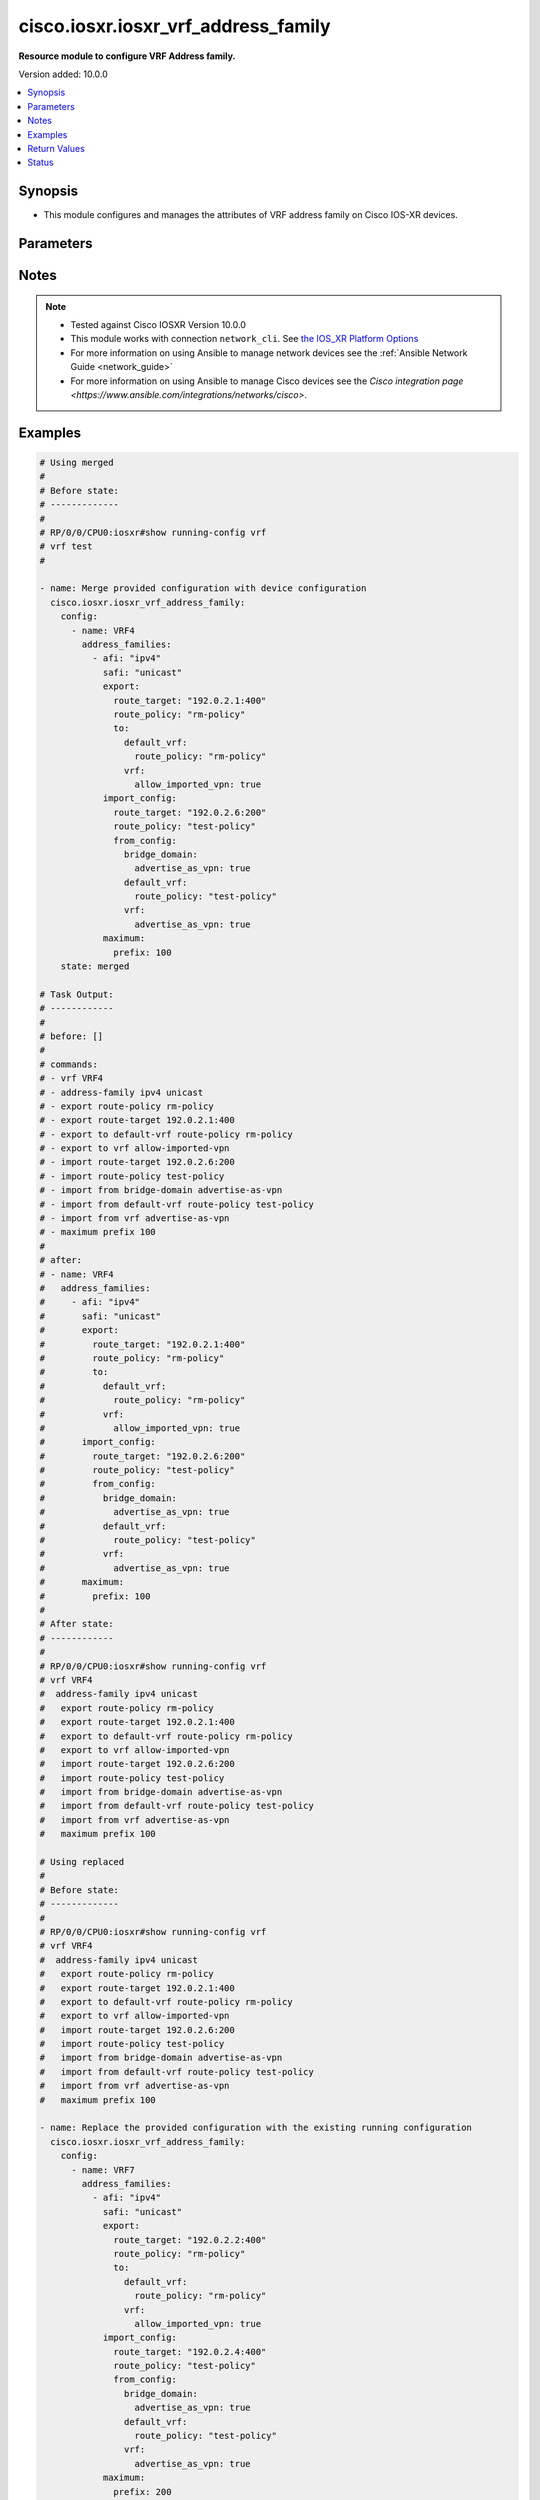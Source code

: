 .. _cisco.iosxr.iosxr_vrf_address_family_module:


************************************
cisco.iosxr.iosxr_vrf_address_family
************************************

**Resource module to configure VRF Address family.**


Version added: 10.0.0

.. contents::
   :local:
   :depth: 1


Synopsis
--------
- This module configures and manages the attributes of VRF address family on Cisco IOS-XR devices.




Parameters
----------

.. raw:: html

    <table  border=0 cellpadding=0 class="documentation-table">
        <tr>
            <th colspan="6">Parameter</th>
            <th>Choices/<font color="blue">Defaults</font></th>
            <th width="100%">Comments</th>
        </tr>
            <tr>
                <td colspan="6">
                    <div class="ansibleOptionAnchor" id="parameter-"></div>
                    <b>config</b>
                    <a class="ansibleOptionLink" href="#parameter-" title="Permalink to this option"></a>
                    <div style="font-size: small">
                        <span style="color: purple">list</span>
                         / <span style="color: purple">elements=dictionary</span>
                    </div>
                </td>
                <td>
                </td>
                <td>
                        <div>VRF address family configuration.</div>
                </td>
            </tr>
                                <tr>
                    <td class="elbow-placeholder"></td>
                <td colspan="5">
                    <div class="ansibleOptionAnchor" id="parameter-"></div>
                    <b>address_families</b>
                    <a class="ansibleOptionLink" href="#parameter-" title="Permalink to this option"></a>
                    <div style="font-size: small">
                        <span style="color: purple">list</span>
                         / <span style="color: purple">elements=dictionary</span>
                    </div>
                </td>
                <td>
                </td>
                <td>
                        <div>Enable address family and enter its config mode - AFI/SAFI configuration</div>
                </td>
            </tr>
                                <tr>
                    <td class="elbow-placeholder"></td>
                    <td class="elbow-placeholder"></td>
                <td colspan="4">
                    <div class="ansibleOptionAnchor" id="parameter-"></div>
                    <b>afi</b>
                    <a class="ansibleOptionLink" href="#parameter-" title="Permalink to this option"></a>
                    <div style="font-size: small">
                        <span style="color: purple">string</span>
                    </div>
                </td>
                <td>
                        <ul style="margin: 0; padding: 0"><b>Choices:</b>
                                    <li>ipv4</li>
                                    <li>ipv6</li>
                        </ul>
                </td>
                <td>
                        <div>Address Family Identifier (AFI)</div>
                </td>
            </tr>
            <tr>
                    <td class="elbow-placeholder"></td>
                    <td class="elbow-placeholder"></td>
                <td colspan="4">
                    <div class="ansibleOptionAnchor" id="parameter-"></div>
                    <b>export</b>
                    <a class="ansibleOptionLink" href="#parameter-" title="Permalink to this option"></a>
                    <div style="font-size: small">
                        <span style="color: purple">dictionary</span>
                    </div>
                </td>
                <td>
                </td>
                <td>
                        <div>VRF export</div>
                </td>
            </tr>
                                <tr>
                    <td class="elbow-placeholder"></td>
                    <td class="elbow-placeholder"></td>
                    <td class="elbow-placeholder"></td>
                <td colspan="3">
                    <div class="ansibleOptionAnchor" id="parameter-"></div>
                    <b>route_policy</b>
                    <a class="ansibleOptionLink" href="#parameter-" title="Permalink to this option"></a>
                    <div style="font-size: small">
                        <span style="color: purple">string</span>
                    </div>
                </td>
                <td>
                </td>
                <td>
                        <div>Use route_policy for export</div>
                </td>
            </tr>
            <tr>
                    <td class="elbow-placeholder"></td>
                    <td class="elbow-placeholder"></td>
                    <td class="elbow-placeholder"></td>
                <td colspan="3">
                    <div class="ansibleOptionAnchor" id="parameter-"></div>
                    <b>route_target</b>
                    <a class="ansibleOptionLink" href="#parameter-" title="Permalink to this option"></a>
                    <div style="font-size: small">
                        <span style="color: purple">string</span>
                    </div>
                </td>
                <td>
                </td>
                <td>
                        <div>Specify export route target extended communities.</div>
                </td>
            </tr>
            <tr>
                    <td class="elbow-placeholder"></td>
                    <td class="elbow-placeholder"></td>
                    <td class="elbow-placeholder"></td>
                <td colspan="3">
                    <div class="ansibleOptionAnchor" id="parameter-"></div>
                    <b>to</b>
                    <a class="ansibleOptionLink" href="#parameter-" title="Permalink to this option"></a>
                    <div style="font-size: small">
                        <span style="color: purple">dictionary</span>
                    </div>
                </td>
                <td>
                </td>
                <td>
                        <div>Export routes to a VRF</div>
                </td>
            </tr>
                                <tr>
                    <td class="elbow-placeholder"></td>
                    <td class="elbow-placeholder"></td>
                    <td class="elbow-placeholder"></td>
                    <td class="elbow-placeholder"></td>
                <td colspan="2">
                    <div class="ansibleOptionAnchor" id="parameter-"></div>
                    <b>default_vrf</b>
                    <a class="ansibleOptionLink" href="#parameter-" title="Permalink to this option"></a>
                    <div style="font-size: small">
                        <span style="color: purple">dictionary</span>
                    </div>
                </td>
                <td>
                </td>
                <td>
                        <div>Export routes to default VRF</div>
                </td>
            </tr>
                                <tr>
                    <td class="elbow-placeholder"></td>
                    <td class="elbow-placeholder"></td>
                    <td class="elbow-placeholder"></td>
                    <td class="elbow-placeholder"></td>
                    <td class="elbow-placeholder"></td>
                <td colspan="1">
                    <div class="ansibleOptionAnchor" id="parameter-"></div>
                    <b>route_policy</b>
                    <a class="ansibleOptionLink" href="#parameter-" title="Permalink to this option"></a>
                    <div style="font-size: small">
                        <span style="color: purple">string</span>
                    </div>
                </td>
                <td>
                </td>
                <td>
                        <div>Use route_policy for export</div>
                </td>
            </tr>

            <tr>
                    <td class="elbow-placeholder"></td>
                    <td class="elbow-placeholder"></td>
                    <td class="elbow-placeholder"></td>
                    <td class="elbow-placeholder"></td>
                <td colspan="2">
                    <div class="ansibleOptionAnchor" id="parameter-"></div>
                    <b>vrf</b>
                    <a class="ansibleOptionLink" href="#parameter-" title="Permalink to this option"></a>
                    <div style="font-size: small">
                        <span style="color: purple">dictionary</span>
                    </div>
                </td>
                <td>
                </td>
                <td>
                        <div>Export routes to a VRF</div>
                </td>
            </tr>
                                <tr>
                    <td class="elbow-placeholder"></td>
                    <td class="elbow-placeholder"></td>
                    <td class="elbow-placeholder"></td>
                    <td class="elbow-placeholder"></td>
                    <td class="elbow-placeholder"></td>
                <td colspan="1">
                    <div class="ansibleOptionAnchor" id="parameter-"></div>
                    <b>allow_imported_vpn</b>
                    <a class="ansibleOptionLink" href="#parameter-" title="Permalink to this option"></a>
                    <div style="font-size: small">
                        <span style="color: purple">boolean</span>
                    </div>
                </td>
                <td>
                        <ul style="margin: 0; padding: 0"><b>Choices:</b>
                                    <li>no</li>
                                    <li>yes</li>
                        </ul>
                </td>
                <td>
                        <div>Allow export of imported VPN routes to non-default VRF</div>
                </td>
            </tr>



            <tr>
                    <td class="elbow-placeholder"></td>
                    <td class="elbow-placeholder"></td>
                <td colspan="4">
                    <div class="ansibleOptionAnchor" id="parameter-"></div>
                    <b>import_config</b>
                    <a class="ansibleOptionLink" href="#parameter-" title="Permalink to this option"></a>
                    <div style="font-size: small">
                        <span style="color: purple">dictionary</span>
                    </div>
                </td>
                <td>
                </td>
                <td>
                        <div>VRF import</div>
                </td>
            </tr>
                                <tr>
                    <td class="elbow-placeholder"></td>
                    <td class="elbow-placeholder"></td>
                    <td class="elbow-placeholder"></td>
                <td colspan="3">
                    <div class="ansibleOptionAnchor" id="parameter-"></div>
                    <b>from_config</b>
                    <a class="ansibleOptionLink" href="#parameter-" title="Permalink to this option"></a>
                    <div style="font-size: small">
                        <span style="color: purple">dictionary</span>
                    </div>
                </td>
                <td>
                </td>
                <td>
                        <div>Import routes from a VRF</div>
                </td>
            </tr>
                                <tr>
                    <td class="elbow-placeholder"></td>
                    <td class="elbow-placeholder"></td>
                    <td class="elbow-placeholder"></td>
                    <td class="elbow-placeholder"></td>
                <td colspan="2">
                    <div class="ansibleOptionAnchor" id="parameter-"></div>
                    <b>bridge_domain</b>
                    <a class="ansibleOptionLink" href="#parameter-" title="Permalink to this option"></a>
                    <div style="font-size: small">
                        <span style="color: purple">dictionary</span>
                    </div>
                </td>
                <td>
                </td>
                <td>
                        <div>VRF import</div>
                </td>
            </tr>
                                <tr>
                    <td class="elbow-placeholder"></td>
                    <td class="elbow-placeholder"></td>
                    <td class="elbow-placeholder"></td>
                    <td class="elbow-placeholder"></td>
                    <td class="elbow-placeholder"></td>
                <td colspan="1">
                    <div class="ansibleOptionAnchor" id="parameter-"></div>
                    <b>advertise_as_vpn</b>
                    <a class="ansibleOptionLink" href="#parameter-" title="Permalink to this option"></a>
                    <div style="font-size: small">
                        <span style="color: purple">boolean</span>
                    </div>
                </td>
                <td>
                        <ul style="margin: 0; padding: 0"><b>Choices:</b>
                                    <li>no</li>
                                    <li>yes</li>
                        </ul>
                </td>
                <td>
                        <div>Advertise local EVPN imported routes to PEs</div>
                </td>
            </tr>

            <tr>
                    <td class="elbow-placeholder"></td>
                    <td class="elbow-placeholder"></td>
                    <td class="elbow-placeholder"></td>
                    <td class="elbow-placeholder"></td>
                <td colspan="2">
                    <div class="ansibleOptionAnchor" id="parameter-"></div>
                    <b>default_vrf</b>
                    <a class="ansibleOptionLink" href="#parameter-" title="Permalink to this option"></a>
                    <div style="font-size: small">
                        <span style="color: purple">dictionary</span>
                    </div>
                </td>
                <td>
                </td>
                <td>
                        <div>Export routes to default VRF</div>
                </td>
            </tr>
                                <tr>
                    <td class="elbow-placeholder"></td>
                    <td class="elbow-placeholder"></td>
                    <td class="elbow-placeholder"></td>
                    <td class="elbow-placeholder"></td>
                    <td class="elbow-placeholder"></td>
                <td colspan="1">
                    <div class="ansibleOptionAnchor" id="parameter-"></div>
                    <b>route_policy</b>
                    <a class="ansibleOptionLink" href="#parameter-" title="Permalink to this option"></a>
                    <div style="font-size: small">
                        <span style="color: purple">string</span>
                    </div>
                </td>
                <td>
                </td>
                <td>
                        <div>Use route_policy for export</div>
                </td>
            </tr>

            <tr>
                    <td class="elbow-placeholder"></td>
                    <td class="elbow-placeholder"></td>
                    <td class="elbow-placeholder"></td>
                    <td class="elbow-placeholder"></td>
                <td colspan="2">
                    <div class="ansibleOptionAnchor" id="parameter-"></div>
                    <b>vrf</b>
                    <a class="ansibleOptionLink" href="#parameter-" title="Permalink to this option"></a>
                    <div style="font-size: small">
                        <span style="color: purple">dictionary</span>
                    </div>
                </td>
                <td>
                </td>
                <td>
                        <div>Import routes from a VRF</div>
                </td>
            </tr>
                                <tr>
                    <td class="elbow-placeholder"></td>
                    <td class="elbow-placeholder"></td>
                    <td class="elbow-placeholder"></td>
                    <td class="elbow-placeholder"></td>
                    <td class="elbow-placeholder"></td>
                <td colspan="1">
                    <div class="ansibleOptionAnchor" id="parameter-"></div>
                    <b>advertise_as_vpn</b>
                    <a class="ansibleOptionLink" href="#parameter-" title="Permalink to this option"></a>
                    <div style="font-size: small">
                        <span style="color: purple">boolean</span>
                    </div>
                </td>
                <td>
                        <ul style="margin: 0; padding: 0"><b>Choices:</b>
                                    <li>no</li>
                                    <li>yes</li>
                        </ul>
                </td>
                <td>
                        <div>Advertise local EVPN imported routes to PEs</div>
                </td>
            </tr>


            <tr>
                    <td class="elbow-placeholder"></td>
                    <td class="elbow-placeholder"></td>
                    <td class="elbow-placeholder"></td>
                <td colspan="3">
                    <div class="ansibleOptionAnchor" id="parameter-"></div>
                    <b>route_policy</b>
                    <a class="ansibleOptionLink" href="#parameter-" title="Permalink to this option"></a>
                    <div style="font-size: small">
                        <span style="color: purple">string</span>
                    </div>
                </td>
                <td>
                </td>
                <td>
                        <div>Use route_policy for export</div>
                </td>
            </tr>
            <tr>
                    <td class="elbow-placeholder"></td>
                    <td class="elbow-placeholder"></td>
                    <td class="elbow-placeholder"></td>
                <td colspan="3">
                    <div class="ansibleOptionAnchor" id="parameter-"></div>
                    <b>route_target</b>
                    <a class="ansibleOptionLink" href="#parameter-" title="Permalink to this option"></a>
                    <div style="font-size: small">
                        <span style="color: purple">string</span>
                    </div>
                </td>
                <td>
                </td>
                <td>
                        <div>Specify export route target extended communities.</div>
                </td>
            </tr>

            <tr>
                    <td class="elbow-placeholder"></td>
                    <td class="elbow-placeholder"></td>
                <td colspan="4">
                    <div class="ansibleOptionAnchor" id="parameter-"></div>
                    <b>maximum</b>
                    <a class="ansibleOptionLink" href="#parameter-" title="Permalink to this option"></a>
                    <div style="font-size: small">
                        <span style="color: purple">dictionary</span>
                    </div>
                </td>
                <td>
                </td>
                <td>
                        <div>Set maximum prefix limit</div>
                </td>
            </tr>
                                <tr>
                    <td class="elbow-placeholder"></td>
                    <td class="elbow-placeholder"></td>
                    <td class="elbow-placeholder"></td>
                <td colspan="3">
                    <div class="ansibleOptionAnchor" id="parameter-"></div>
                    <b>prefix</b>
                    <a class="ansibleOptionLink" href="#parameter-" title="Permalink to this option"></a>
                    <div style="font-size: small">
                        <span style="color: purple">integer</span>
                    </div>
                </td>
                <td>
                </td>
                <td>
                        <div>Set table&#x27;s maximum prefix limit.</div>
                </td>
            </tr>

            <tr>
                    <td class="elbow-placeholder"></td>
                    <td class="elbow-placeholder"></td>
                <td colspan="4">
                    <div class="ansibleOptionAnchor" id="parameter-"></div>
                    <b>safi</b>
                    <a class="ansibleOptionLink" href="#parameter-" title="Permalink to this option"></a>
                    <div style="font-size: small">
                        <span style="color: purple">string</span>
                    </div>
                </td>
                <td>
                        <ul style="margin: 0; padding: 0"><b>Choices:</b>
                                    <li>flowspec</li>
                                    <li>multicast</li>
                                    <li>unicast</li>
                        </ul>
                </td>
                <td>
                        <div>Address Family modifier</div>
                </td>
            </tr>

            <tr>
                    <td class="elbow-placeholder"></td>
                <td colspan="5">
                    <div class="ansibleOptionAnchor" id="parameter-"></div>
                    <b>name</b>
                    <a class="ansibleOptionLink" href="#parameter-" title="Permalink to this option"></a>
                    <div style="font-size: small">
                        <span style="color: purple">string</span>
                         / <span style="color: red">required</span>
                    </div>
                </td>
                <td>
                </td>
                <td>
                        <div>Name of the VRF.</div>
                </td>
            </tr>

            <tr>
                <td colspan="6">
                    <div class="ansibleOptionAnchor" id="parameter-"></div>
                    <b>running_config</b>
                    <a class="ansibleOptionLink" href="#parameter-" title="Permalink to this option"></a>
                    <div style="font-size: small">
                        <span style="color: purple">string</span>
                    </div>
                </td>
                <td>
                </td>
                <td>
                        <div>This option is used only with state <em>parsed</em>.</div>
                        <div>The value of this option should be the output received from the IOS-XR device by executing the command <b>show running-config vrf</b>.</div>
                        <div>The state <em>parsed</em> reads the configuration from <code>running_config</code> option and transforms it into Ansible structured data as per the resource module&#x27;s argspec and the value is then returned in the <em>parsed</em> key within the result.</div>
                </td>
            </tr>
            <tr>
                <td colspan="6">
                    <div class="ansibleOptionAnchor" id="parameter-"></div>
                    <b>state</b>
                    <a class="ansibleOptionLink" href="#parameter-" title="Permalink to this option"></a>
                    <div style="font-size: small">
                        <span style="color: purple">string</span>
                    </div>
                </td>
                <td>
                        <ul style="margin: 0; padding: 0"><b>Choices:</b>
                                    <li>parsed</li>
                                    <li>gathered</li>
                                    <li>deleted</li>
                                    <li><div style="color: blue"><b>merged</b>&nbsp;&larr;</div></li>
                                    <li>replaced</li>
                                    <li>rendered</li>
                                    <li>overridden</li>
                        </ul>
                </td>
                <td>
                        <div>The state the configuration should be left in</div>
                        <div>The states <em>rendered</em>, <em>gathered</em> and <em>parsed</em> does not perform any change on the device.</div>
                        <div>The state <em>rendered</em> will transform the configuration in <code>config</code> option to platform specific CLI commands which will be returned in the <em>rendered</em> key within the result. For state <em>rendered</em> active connection to remote host is not required.</div>
                        <div>The state <em>gathered</em> will fetch the running configuration from device and transform it into structured data in the format as per the resource module argspec and the value is returned in the <em>gathered</em> key within the result.</div>
                        <div>The state <em>parsed</em> reads the configuration from <code>running_config</code> option and transforms it into JSON format as per the resource module parameters and the value is returned in the <em>parsed</em> key within the result. The value of <code>running_config</code> option should be the same format as the output of command <em>show running-config vrf</em>. connection to remote host is not required.</div>
                </td>
            </tr>
    </table>
    <br/>


Notes
-----

.. note::
   - Tested against Cisco IOSXR Version 10.0.0
   - This module works with connection ``network_cli``. See `the IOS_XR Platform Options <../network/user_guide/platform_iosxr.html>`_
   - For more information on using Ansible to manage network devices see the :ref:`Ansible Network Guide <network_guide>`
   - For more information on using Ansible to manage Cisco devices see the `Cisco integration page <https://www.ansible.com/integrations/networks/cisco>`.



Examples
--------

.. code-block:: yaml

    # Using merged
    #
    # Before state:
    # -------------
    #
    # RP/0/0/CPU0:iosxr#show running-config vrf
    # vrf test
    #

    - name: Merge provided configuration with device configuration
      cisco.iosxr.iosxr_vrf_address_family:
        config:
          - name: VRF4
            address_families:
              - afi: "ipv4"
                safi: "unicast"
                export:
                  route_target: "192.0.2.1:400"
                  route_policy: "rm-policy"
                  to:
                    default_vrf:
                      route_policy: "rm-policy"
                    vrf:
                      allow_imported_vpn: true
                import_config:
                  route_target: "192.0.2.6:200"
                  route_policy: "test-policy"
                  from_config:
                    bridge_domain:
                      advertise_as_vpn: true
                    default_vrf:
                      route_policy: "test-policy"
                    vrf:
                      advertise_as_vpn: true
                maximum:
                  prefix: 100
        state: merged

    # Task Output:
    # ------------
    #
    # before: []
    #
    # commands:
    # - vrf VRF4
    # - address-family ipv4 unicast
    # - export route-policy rm-policy
    # - export route-target 192.0.2.1:400
    # - export to default-vrf route-policy rm-policy
    # - export to vrf allow-imported-vpn
    # - import route-target 192.0.2.6:200
    # - import route-policy test-policy
    # - import from bridge-domain advertise-as-vpn
    # - import from default-vrf route-policy test-policy
    # - import from vrf advertise-as-vpn
    # - maximum prefix 100
    #
    # after:
    # - name: VRF4
    #   address_families:
    #     - afi: "ipv4"
    #       safi: "unicast"
    #       export:
    #         route_target: "192.0.2.1:400"
    #         route_policy: "rm-policy"
    #         to:
    #           default_vrf:
    #             route_policy: "rm-policy"
    #           vrf:
    #             allow_imported_vpn: true
    #       import_config:
    #         route_target: "192.0.2.6:200"
    #         route_policy: "test-policy"
    #         from_config:
    #           bridge_domain:
    #             advertise_as_vpn: true
    #           default_vrf:
    #             route_policy: "test-policy"
    #           vrf:
    #             advertise_as_vpn: true
    #       maximum:
    #         prefix: 100
    #
    # After state:
    # ------------
    #
    # RP/0/0/CPU0:iosxr#show running-config vrf
    # vrf VRF4
    #  address-family ipv4 unicast
    #   export route-policy rm-policy
    #   export route-target 192.0.2.1:400
    #   export to default-vrf route-policy rm-policy
    #   export to vrf allow-imported-vpn
    #   import route-target 192.0.2.6:200
    #   import route-policy test-policy
    #   import from bridge-domain advertise-as-vpn
    #   import from default-vrf route-policy test-policy
    #   import from vrf advertise-as-vpn
    #   maximum prefix 100

    # Using replaced
    #
    # Before state:
    # -------------
    #
    # RP/0/0/CPU0:iosxr#show running-config vrf
    # vrf VRF4
    #  address-family ipv4 unicast
    #   export route-policy rm-policy
    #   export route-target 192.0.2.1:400
    #   export to default-vrf route-policy rm-policy
    #   export to vrf allow-imported-vpn
    #   import route-target 192.0.2.6:200
    #   import route-policy test-policy
    #   import from bridge-domain advertise-as-vpn
    #   import from default-vrf route-policy test-policy
    #   import from vrf advertise-as-vpn
    #   maximum prefix 100

    - name: Replace the provided configuration with the existing running configuration
      cisco.iosxr.iosxr_vrf_address_family:
        config:
          - name: VRF7
            address_families:
              - afi: "ipv4"
                safi: "unicast"
                export:
                  route_target: "192.0.2.2:400"
                  route_policy: "rm-policy"
                  to:
                    default_vrf:
                      route_policy: "rm-policy"
                    vrf:
                      allow_imported_vpn: true
                import_config:
                  route_target: "192.0.2.4:400"
                  route_policy: "test-policy"
                  from_config:
                    bridge_domain:
                      advertise_as_vpn: true
                    default_vrf:
                      route_policy: "test-policy"
                    vrf:
                      advertise_as_vpn: true
                maximum:
                  prefix: 200
        state: replaced

    # Task Output:
    # ------------
    #
    # - name: VRF4
    #   address_families:
    #     - afi: "ipv4"
    #       safi: "unicast"
    #       export:
    #         route_target: "192.0.2.1:400"
    #         route_policy: "rm-policy"
    #         to:
    #           default_vrf:
    #             route_policy: "rm-policy"
    #           vrf:
    #             allow_imported_vpn: true
    #       import_config:
    #         route_target: "192.0.2.6:200"
    #         route_policy: "test-policy"
    #         from_config:
    #           bridge_domain:
    #             advertise_as_vpn: true
    #           default_vrf:
    #             route_policy: "test-policy"
    #           vrf:
    #             advertise_as_vpn: true
    #       maximum:
    #         prefix: 100
    #
    # commands:
    # - vrf VRF7
    # - address-family ipv4 unicast
    # - export route-policy rm-policy
    # - export route-target 192.0.2.2:400
    # - export to default-vrf route-policy rm-policy
    # - export to vrf allow-imported-vpn
    # - import route-target 192.0.2.4:400
    # - import route-policy test-policy
    # - import from bridge-domain advertise-as-vpn
    # - import from default-vrf route-policy test-policy
    # - import from vrf advertise-as-vpn
    # - maximum prefix 200
    #
    # after:
    # - name: VRF7
    #   address_families:
    #     - afi: "ipv4"
    #       safi: "unicast"
    #       export:
    #         route_target: "192.0.2.2:400"
    #         route_policy: "rm-policy"
    #         to:
    #           default_vrf:
    #             route_policy: "rm-policy"
    #           vrf:
    #             allow_imported_vpn: true
    #       import_config:
    #         route_target: "192.0.2.4:400"
    #         route_policy: "test-policy"
    #         from_config:
    #           bridge_domain:
    #             advertise_as_vpn: true
    #           default_vrf:
    #             route_policy: "test-policy"
    #           vrf:
    #             advertise_as_vpn: true
    #       maximum:
    #         prefix: 200
    #
    # After state:
    # ------------
    #
    # RP/0/RP0/CPU0:iosxr(config)#show running-config vrf
    # vrf VRF7
    #  address-family ipv4 unicast
    #   import route-policy test-policy
    #   import from bridge-domain advertise-as-vpn
    #   import from default-vrf route-policy test-policy
    #   import from vrf advertise-as-vpn
    #   import route-target
    #    192.0.2.4:400
    #   !
    #   export route-policy rm-policy
    #   export to vrf allow-imported-vpn
    #   export to default-vrf route-policy rm-policy
    #   export route-target
    #    192.0.2.2:400
    #   !
    #   maximum prefix 200

    # Using overridden
    #
    # Before state:
    # -------------
    #
    # RP/0/RP0/CPU0:iosxr(config)#show running-config vrf
    # vrf VRF7
    #  address-family ipv4 unicast
    #   import route-policy test-policy
    #   import from bridge-domain advertise-as-vpn
    #   import from default-vrf route-policy test-policy
    #   import from vrf advertise-as-vpn
    #   import route-target
    #    192.0.2.4:400
    #   !
    #   export route-policy rm-policy
    #   export to vrf allow-imported-vpn
    #   export to default-vrf route-policy rm-policy
    #   export route-target
    #    192.0.2.2:400
    #   !
    #   maximum prefix 200

    - name: Override the provided configuration with the existing running configuration
      cisco.iosxr.iosxr_vrf_address_family:
        state: overridden
        config:
          - name: VRF6
            address_families:
              - afi: "ipv4"
                safi: "unicast"
                export:
                  route_target: "192.0.2.8:200"
                  route_policy: "rm-policy1"
                  to:
                    default_vrf:
                      route_policy: "rm-policy"
                    vrf:
                      allow_imported_vpn: "true"
                import_config:
                  route_target: "192.0.2.2:200"
                  route_policy: "test-policy"
                  from_config:
                    bridge_domain:
                      advertise_as_vpn: "true"
                    default_vrf:
                      route_policy: "test-policy"
                    vrf:
                      advertise_as_vpn: "true"
                maximum:
                  prefix: 500
    # Task Output:
    # ------------
    #
    # before:
    # - name: VRF7
    #   address_families:
    #     - afi: "ipv4"
    #       safi: "unicast"
    #       export:
    #         route_target: "192.0.2.2:400"
    #         route_policy: "rm-policy"
    #         to:
    #           default_vrf:
    #             route_policy: "rm-policy"
    #           vrf:
    #             allow_imported_vpn: true
    #       import_config:
    #         route_target: "192.0.2.4:400"
    #         route_policy: "test-policy"
    #         from_config:
    #           bridge_domain:
    #             advertise_as_vpn: true
    #           default_vrf:
    #             route_policy: "test-policy"
    #           vrf:
    #             advertise_as_vpn: true
    #       maximum:
    #         prefix: 200
    #
    # commands:
    # - vrf VRF7
    # - address-family ipv4 unicast
    # - no import route-policy test-policy
    # - no import from bridge-domain advertise-as-vpn
    # - no import from default-vrf route-policy test-policy
    # - no import from vrf advertise-as-vpn
    # - no import route-target 192.0.2.4:400
    # - no export route-policy rm-policy
    # - no export route-target 192.0.2.2:400
    # - no export to default-vrf route-policy rm-policy
    # - no export to vrf allow-imported-vpn
    # - no maximum prefix 200
    # - vrf VRF6
    # - address-family ipv4 unicast
    # - export route-policy rm-policy1
    # - export route-target 192.0.2.8:200
    # - export to default-vrf route-policy rm-policy
    # - export to vrf allow-imported-vpn
    # - import route-target 192.0.2.2:200
    # - import route-policy test-policy
    # - import from bridge-domain advertise-as-vpn
    # - import from default-vrf route-policy test-policy
    # - import from vrf advertise-as-vpn
    # - maximum prefix 500
    #
    # after:
    # - name: VRF4
    # - name: VRF6
    #   address_families:
    #     - afi: "ipv4"
    #       safi: "unicast"
    #       export:
    #         route_target: "192.0.2.8:200"
    #         route_policy: "rm-policy1"
    #         to:
    #           default_vrf:
    #             route_policy: "rm-policy"
    #           vrf:
    #             allow_imported_vpn: "true"
    #       import_config:
    #         route_target: "192.0.2.2:200"
    #         route_policy: "test-policy"
    #         from_config:
    #           bridge_domain:
    #             advertise_as_vpn: "true"
    #           default_vrf:
    #             route_policy: "test-policy"
    #           vrf:
    #             advertise_as_vpn: "true"
    #       maximum:
    #         prefix: 500
    # - name: VRF7
    #
    # After state:
    # -------------
    # RP/0/RP0/CPU0:iosxr(config)#show running-config vrf
    # vrf VRF4
    # vrf VRF6
    #  address-family ipv4 unicast
    #   import route-policy test-policy
    #   import from bridge-domain advertise-as-vpn
    #   import from default-vrf route-policy test-policy
    #   import from vrf advertise-as-vpn
    #   import route-target
    #    192.0.2.2:200
    #   export route-policy rm-policy1
    #   export to vrf allow-imported-vpn
    #   export to default-vrf route-policy rm-policy
    #   export route-target
    #    192.0.2.8:200
    #   maximum prefix 500
    # vrf VRF7

    # Using deleted
    #
    # Before state:
    # -------------
    #
    # RP/0/RP0/CPU0:iosxr(config)#show running-config vrf
    # vrf VRF4
    # vrf VRF6
    #  address-family ipv4 unicast
    #   import route-policy test-policy
    #   import from bridge-domain advertise-as-vpn
    #   import from default-vrf route-policy test-policy
    #   import from vrf advertise-as-vpn
    #   import route-target
    #    192.0.2.2:200
    #   export route-policy rm-policy1
    #   export to vrf allow-imported-vpn
    #   export to default-vrf route-policy rm-policy
    #   export route-target
    #    192.0.2.8:200
    #   maximum prefix 500
    # vrf VRF7

    - name: Delete the provided configuration
      cisco.iosxr.iosxr_vrf_address_family:
        config:
        state: deleted

    # Task Output:
    # ------------
    #
    # before:
    # - name: VRF4
    # - name: VRF6
    #   address_families:
    #     - afi: "ipv4"
    #       safi: "unicast"
    #       export:
    #         route_target: "192.0.2.8:200"
    #         route_policy: "rm-policy1"
    #         to:
    #           default_vrf:
    #             route_policy: "rm-policy"
    #           vrf:
    #             allow_imported_vpn: "true"
    #       import_config:
    #         route_target: "192.0.2.2:200"
    #         route_policy: "test-policy"
    #         from_config:
    #           bridge_domain:
    #             advertise_as_vpn: "true"
    #           default_vrf:
    #             route_policy: "test-policy"
    #           vrf:
    #             advertise_as_vpn: "true"
    #       maximum:
    #         prefix: 500
    # - name: VRF7

    # commands:
    # - vrf VRF4
    # - vrf VRF6
    # - no address-family ipv4 unicast
    # - vrf VRF7
    #
    # after:
    # - name: VRF4
    # - name: VRF6
    # - name: VRF7
    #
    # After state:
    # ------------
    #
    # RP/0/RP0/CPU0:iosxr(config)#show running-config vrf
    # vrf VRF4
    # vrf VRF6
    # vrf VRF7

    # Using rendered
    #
    - name: Render provided configuration with device configuration
      cisco.iosxr.iosxr_vrf_address_family:
        config:
          - name: VRF4
            address_families:
              - afi: "ipv4"
                safi: "unicast"
                export:
                  route_target: "192.0.2.1:400"
                  route_policy: "rm-policy"
                  to:
                    default_vrf:
                      route_policy: "rm-policy"
                    vrf:
                      allow_imported_vpn: true
                import_config:
                  route_target: "192.0.2.6:200"
                  route_policy: "test-policy"
                  from_config:
                    bridge_domain:
                      advertise_as_vpn: true
                    default_vrf:
                      route_policy: "test-policy"
                    vrf:
                      advertise_as_vpn: true
                maximum:
                  prefix: 100
        state: rendered

    # Task Output:
    # ------------
    #
    # rendered:
    # - vrf VRF4
    # - address-family ipv4 unicast
    # - export route-policy rm-policy
    # - export route-target 192.0.2.1:400
    # - export to default-vrf route-policy rm-policy
    # - export to vrf allow-imported-vpn
    # - import route-target 192.0.2.6:200
    # - import route-policy test-policy
    # - import from bridge-domain advertise-as-vpn
    # - import from default-vrf route-policy test-policy
    # - import from vrf advertise-as-vpn
    # - maximum prefix 100

    # Using gathered
    #
    # Before state:
    # -------------
    #
    # RP/0/RP0/CPU0:iosxr(config)#show running-config vrf
    # vrf VRF4
    #  address-family ipv4 unicast
    #   export route-policy rm-policy
    #   export route-target 192.0.2.1:400
    #   export to default-vrf route-policy rm-policy
    #   export to vrf allow-imported-vpn
    #   import route-target 192.0.2.6:200
    #   import route-policy test-policy
    #   import from bridge-domain advertise-as-vpn
    #   import from default-vrf route-policy test-policy
    #   import from vrf advertise-as-vpn
    #   maximum prefix 100

    - name: Gather existing running configuration
      cisco.iosxr.iosxr_vrf_address_family:
        state: gathered

    # Task Output:
    # ------------
    #
    # gathered:
    # - name: VRF4
    #   address_families:
    #     - afi: "ipv4"
    #       safi: "unicast"
    #       export:
    #         route_target: "192.0.2.1:400"
    #         route_policy: "rm-policy"
    #         to:
    #           default_vrf:
    #             route_policy: "rm-policy"
    #           vrf:
    #             allow_imported_vpn: true
    #       import_config:
    #         route_target: "192.0.2.6:200"
    #         route_policy: "test-policy"
    #         from_config:
    #           bridge_domain:
    #             advertise_as_vpn: true
    #           default_vrf:
    #             route_policy: "test-policy"
    #           vrf:
    #             advertise_as_vpn: true
    #       maximum:
    #         prefix: 100

    # Using parsed
    #
    # File: parsed.cfg
    # ----------------
    #
    # vrf test
    #  address-family ipv4 unicast
    #   export to default-vrf route-policy "rm-policy"
    #   export to vrf allow-imported-vpn
    #   export route-policy "export-policy"
    #   export route-target
    #    192.0.2.1:400
    #   import route-target
    #    192.0.2.2:200
    #   import route-policy "test-policy"
    #   import from bridge-domain advertise-as-vpn
    #   import from default-vrf route-policy "new-policy"
    #   import from vrf advertise-as-vpn
    #   maximum prefix 23

    - name: Parse the provided configuration
      cisco.iosxr.iosxr_vrf_address_family:
        running_config: "{{ lookup('file', 'parsed.cfg') }}"
        state: parsed

    # Task Output:
    # ------------
    #
    # parsed:
    #   - address_families:
    #     - afi: ipv4
    #       export:
    #         route_policy: export-policy
    #         route_target: 192.0.2.1:400
    #         to:
    #           default_vrf:
    #             route_policy: rm-policy
    #           vrf:
    #             allow_imported_vpn: true
    #       import_config:
    #         from_config:
    #           bridge_domain:
    #             advertise_as_vpn: true
    #           default_vrf:
    #             route_policy: new-policy
    #           vrf:
    #             advertise_as_vpn: true
    #         route_policy: test-policy
    #         route_target: 192.0.2.2:200
    #       maximum:
    #         prefix: 23
    #       safi: unicast
    #     name: test



Return Values
-------------
Common return values are documented `here <https://docs.ansible.com/ansible/latest/reference_appendices/common_return_values.html#common-return-values>`_, the following are the fields unique to this module:

.. raw:: html

    <table border=0 cellpadding=0 class="documentation-table">
        <tr>
            <th colspan="1">Key</th>
            <th>Returned</th>
            <th width="100%">Description</th>
        </tr>
            <tr>
                <td colspan="1">
                    <div class="ansibleOptionAnchor" id="return-"></div>
                    <b>after</b>
                    <a class="ansibleOptionLink" href="#return-" title="Permalink to this return value"></a>
                    <div style="font-size: small">
                      <span style="color: purple">list</span>
                    </div>
                </td>
                <td>when changed</td>
                <td>
                            <div>The resulting configuration model invocation.</div>
                    <br/>
                        <div style="font-size: smaller"><b>Sample:</b></div>
                        <div style="font-size: smaller; color: blue; word-wrap: break-word; word-break: break-all;">The configuration returned will always be in the same format
     of the parameters above.</div>
                </td>
            </tr>
            <tr>
                <td colspan="1">
                    <div class="ansibleOptionAnchor" id="return-"></div>
                    <b>before</b>
                    <a class="ansibleOptionLink" href="#return-" title="Permalink to this return value"></a>
                    <div style="font-size: small">
                      <span style="color: purple">list</span>
                    </div>
                </td>
                <td>always</td>
                <td>
                            <div>The configuration prior to the model invocation.</div>
                    <br/>
                        <div style="font-size: smaller"><b>Sample:</b></div>
                        <div style="font-size: smaller; color: blue; word-wrap: break-word; word-break: break-all;">The configuration returned will always be in the same format
     of the parameters above.</div>
                </td>
            </tr>
            <tr>
                <td colspan="1">
                    <div class="ansibleOptionAnchor" id="return-"></div>
                    <b>commands</b>
                    <a class="ansibleOptionLink" href="#return-" title="Permalink to this return value"></a>
                    <div style="font-size: small">
                      <span style="color: purple">list</span>
                    </div>
                </td>
                <td>always</td>
                <td>
                            <div>The set of commands pushed to the remote device.</div>
                    <br/>
                        <div style="font-size: smaller"><b>Sample:</b></div>
                        <div style="font-size: smaller; color: blue; word-wrap: break-word; word-break: break-all;">[&#x27;vrf VRF7&#x27;, &#x27;address-family ipv4 unicast&#x27;, &#x27;export route-policy rm-policy&#x27;, &#x27;import route-policy test-policy&#x27;]</div>
                </td>
            </tr>
            <tr>
                <td colspan="1">
                    <div class="ansibleOptionAnchor" id="return-"></div>
                    <b>gathered</b>
                    <a class="ansibleOptionLink" href="#return-" title="Permalink to this return value"></a>
                    <div style="font-size: small">
                      <span style="color: purple">list</span>
                    </div>
                </td>
                <td>when <em>state</em> is <code>gathered</code></td>
                <td>
                            <div>Facts about the network resource gathered from the remote device as structured data.</div>
                    <br/>
                        <div style="font-size: smaller"><b>Sample:</b></div>
                        <div style="font-size: smaller; color: blue; word-wrap: break-word; word-break: break-all;">This output will always be in the same format as the module argspec.</div>
                </td>
            </tr>
            <tr>
                <td colspan="1">
                    <div class="ansibleOptionAnchor" id="return-"></div>
                    <b>parsed</b>
                    <a class="ansibleOptionLink" href="#return-" title="Permalink to this return value"></a>
                    <div style="font-size: small">
                      <span style="color: purple">list</span>
                    </div>
                </td>
                <td>when <em>state</em> is <code>parsed</code></td>
                <td>
                            <div>The device native config provided in <em>running_config</em> option parsed into structured data as per module argspec.</div>
                    <br/>
                        <div style="font-size: smaller"><b>Sample:</b></div>
                        <div style="font-size: smaller; color: blue; word-wrap: break-word; word-break: break-all;">This output will always be in the same format as the module argspec.</div>
                </td>
            </tr>
            <tr>
                <td colspan="1">
                    <div class="ansibleOptionAnchor" id="return-"></div>
                    <b>rendered</b>
                    <a class="ansibleOptionLink" href="#return-" title="Permalink to this return value"></a>
                    <div style="font-size: small">
                      <span style="color: purple">list</span>
                    </div>
                </td>
                <td>when <em>state</em> is <code>rendered</code></td>
                <td>
                            <div>The provided configuration in the task rendered in device-native format (offline).</div>
                    <br/>
                        <div style="font-size: smaller"><b>Sample:</b></div>
                        <div style="font-size: smaller; color: blue; word-wrap: break-word; word-break: break-all;">[&#x27;vrf VRF4&#x27;, &#x27;address-family ipv4 unicast&#x27;, &#x27;export route-policy rm-policy&#x27;]</div>
                </td>
            </tr>
    </table>
    <br/><br/>


Status
------


Authors
~~~~~~~

- Ruchi Pakhle (@Ruchip16)
